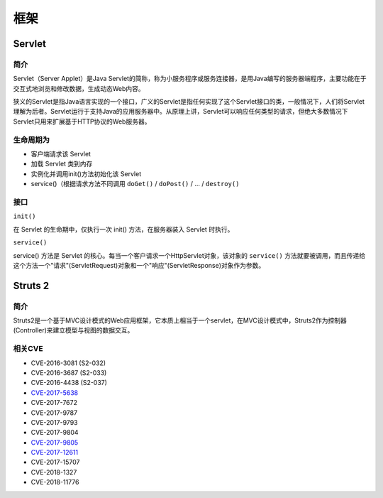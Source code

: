 框架
========================================

Servlet
----------------------------------------

简介
~~~~~~~~~~~~~~~~~~~~~~~~~~~~~~~~~~~~~~~~
Servlet（Server Applet）是Java Servlet的简称，称为小服务程序或服务连接器，是用Java编写的服务器端程序，主要功能在于交互式地浏览和修改数据，生成动态Web内容。

狭义的Servlet是指Java语言实现的一个接口，广义的Servlet是指任何实现了这个Servlet接口的类，一般情况下，人们将Servlet理解为后者。Servlet运行于支持Java的应用服务器中。从原理上讲，Servlet可以响应任何类型的请求，但绝大多数情况下Servlet只用来扩展基于HTTP协议的Web服务器。

生命周期为
~~~~~~~~~~~~~~~~~~~~~~~~~~~~~~~~~~~~~~~~
- 客户端请求该 Servlet
- 加载 Servlet 类到内存
- 实例化并调用init()方法初始化该 Servlet
- service()（根据请求方法不同调用 ``doGet()`` / ``doPost()`` / ... / ``destroy()``

接口
~~~~~~~~~~~~~~~~~~~~~~~~~~~~~~~~~~~~~~~~

``init()`` 

在 Servlet 的生命期中，仅执行一次 init() 方法，在服务器装入 Servlet 时执行。

``service()``

service() 方法是 Servlet 的核心。每当一个客户请求一个HttpServlet对象，该对象的 ``service()`` 方法就要被调用，而且传递给这个方法一个"请求"(ServletRequest)对象和一个"响应"(ServletResponse)对象作为参数。

Struts 2
----------------------------------------

简介
~~~~~~~~~~~~~~~~~~~~~~~~~~~~~~~~~~~~~~~~
Struts2是一个基于MVC设计模式的Web应用框架，它本质上相当于一个servlet，在MVC设计模式中，Struts2作为控制器(Controller)来建立模型与视图的数据交互。

相关CVE
~~~~~~~~~~~~~~~~~~~~~~~~~~~~~~~~~~~~~~~~
- CVE-2016-3081 (S2-032)
- CVE-2016-3687 (S2-033) 
- CVE-2016-4438 (S2-037)
- `CVE-2017-5638 <https://github.com/immunio/apache-struts2-CVE-2017-5638>`_
- CVE-2017-7672
- CVE-2017-9787
- CVE-2017-9793
- CVE-2017-9804
- `CVE-2017-9805 <https://github.com/mazen160/struts-pwn_CVE-2017-9805>`_
- `CVE-2017-12611 <https://github.com/brianwrf/S2-053-CVE-2017-12611>`_
- CVE-2017-15707
- CVE-2018-1327
- CVE-2018-11776
